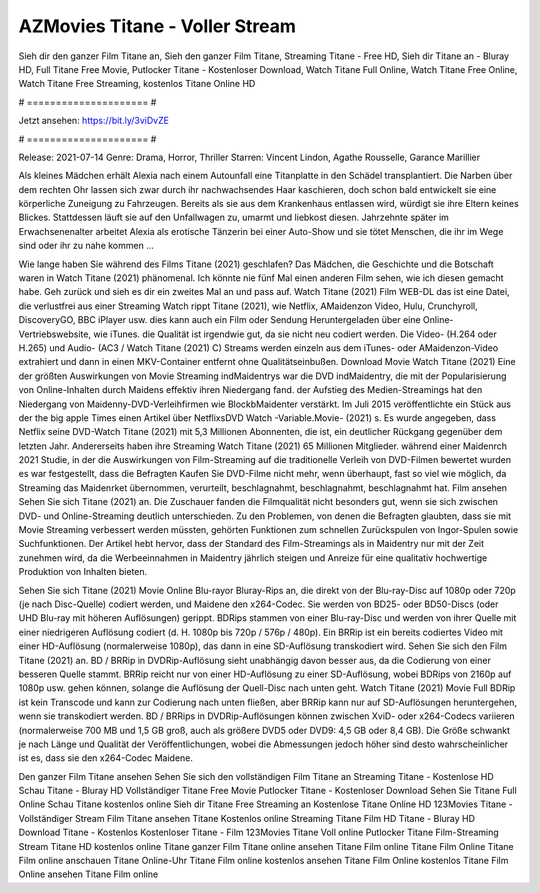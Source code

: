 AZMovies Titane - Voller Stream
======================
Sieh dir den ganzer Film Titane an, Sieh den ganzer Film Titane, Streaming Titane - Free HD, Sieh dir Titane an - Bluray HD, Full Titane Free Movie, Putlocker Titane - Kostenloser Download, Watch Titane Full Online, Watch Titane Free Online, Watch Titane Free Streaming, kostenlos Titane Online HD

# ===================== #

Jetzt ansehen: https://bit.ly/3viDvZE

# ===================== #

Release: 2021-07-14
Genre: Drama, Horror, Thriller
Starren: Vincent Lindon, Agathe Rousselle, Garance Marillier

Als kleines Mädchen erhält Alexia nach einem Autounfall eine Titanplatte in den Schädel transplantiert. Die Narben über dem rechten Ohr lassen sich zwar durch ihr nachwachsendes Haar kaschieren, doch schon bald entwickelt sie eine körperliche Zuneigung zu Fahrzeugen. Bereits als sie aus dem Krankenhaus entlassen wird, würdigt sie ihre Eltern keines Blickes. Stattdessen läuft sie auf den Unfallwagen zu, umarmt und liebkost diesen. Jahrzehnte später im Erwachsenenalter arbeitet Alexia als erotische Tänzerin bei einer Auto-Show und sie tötet Menschen, die ihr im Wege sind oder ihr zu nahe kommen ...

Wie lange haben Sie während des Films Titane (2021) geschlafen? Das Mädchen, die Geschichte und die Botschaft waren in Watch Titane (2021) phänomenal. Ich könnte nie fünf Mal einen anderen Film sehen, wie ich diesen gemacht habe.  Geh zurück und sieh es dir ein zweites Mal an und  pass auf. Watch Titane (2021) Film WEB-DL  das ist eine Datei, die verlustfrei aus einer Streaming Watch rippt Titane (2021),  wie Netflix, AMaidenzon Video, Hulu, Crunchyroll, DiscoveryGO, BBC iPlayer usw.  dies kann  auch ein Film oder  Sendung  Heruntergeladen über eine Online-Vertriebswebsite, wie  iTunes.  die Qualität  ist irgendwie gut, da sie nicht neu codiert werden. Die Video- (H.264 oder H.265) und Audio- (AC3 / Watch Titane (2021) C) Streams werden einzeln aus dem iTunes- oder AMaidenzon-Video extrahiert und dann in einen MKV-Container entfernt ohne Qualitätseinbußen. Download Movie Watch Titane (2021) Eine der größten Auswirkungen von Movie Streaming indMaidentrys war die DVD indMaidentry, die mit der Popularisierung von Online-Inhalten durch Maidens effektiv ihren Niedergang fand. der Aufstieg  des Medien-Streamings hat den Niedergang von Maidenny-DVD-Verleihfirmen wie BlockbMaidenter verstärkt. Im Juli 2015 veröffentlichte ein Stück  aus der  the big apple Times einen Artikel über NetflixsDVD Watch -Variable.Movie-  (2021) s. Es wurde angegeben, dass Netflix seine DVD-Watch Titane (2021) mit 5,3 Millionen Abonnenten, die  ist, ein  deutlicher Rückgang gegenüber dem letzten Jahr. Andererseits haben ihre Streaming Watch Titane (2021) 65 Millionen Mitglieder.  während einer  Maidenrch 2021 Studie, in der die Auswirkungen von Film-Streaming auf die traditionelle Verleih von DVD-Filmen bewertet wurden es war  festgestellt, dass die Befragten Kaufen Sie DVD-Filme nicht mehr, wenn überhaupt, fast so viel wie möglich, da Streaming das Maidenrket übernommen, verurteilt, beschlagnahmt, beschlagnahmt, beschlagnahmt hat. Film ansehen Sehen Sie sich Titane (2021) an. Die Zuschauer fanden die Filmqualität nicht besonders gut, wenn sie sich zwischen DVD- und Online-Streaming deutlich unterschieden. Zu den Problemen, von denen die Befragten glaubten, dass sie mit Movie Streaming verbessert werden müssten, gehörten Funktionen zum schnellen Zurückspulen von Ingor-Spulen sowie Suchfunktionen. Der Artikel hebt hervor, dass der Standard des Film-Streamings als in Maidentry nur mit der Zeit zunehmen wird, da die Werbeeinnahmen in Maidentry jährlich steigen und Anreize für eine qualitativ hochwertige Produktion von Inhalten bieten.

Sehen Sie sich Titane (2021) Movie Online Blu-rayor Bluray-Rips an, die direkt von der Blu-ray-Disc auf 1080p oder 720p (je nach Disc-Quelle) codiert werden, und Maidene den x264-Codec. Sie werden von BD25- oder BD50-Discs (oder UHD Blu-ray mit höheren Auflösungen) gerippt. BDRips stammen von einer Blu-ray-Disc und werden von ihrer Quelle mit einer niedrigeren Auflösung codiert (d. H. 1080p bis 720p / 576p / 480p). Ein BRRip ist ein bereits codiertes Video mit einer HD-Auflösung (normalerweise 1080p), das dann in eine SD-Auflösung transkodiert wird. Sehen Sie sich den Film Titane (2021) an. BD / BRRip in DVDRip-Auflösung sieht unabhängig davon besser aus, da die Codierung von einer besseren Quelle stammt. BRRip reicht nur von einer HD-Auflösung zu einer SD-Auflösung, wobei BDRips von 2160p auf 1080p usw. gehen können, solange die Auflösung der Quell-Disc nach unten geht. Watch Titane (2021) Movie Full BDRip ist kein Transcode und kann zur Codierung nach unten fließen, aber BRRip kann nur auf SD-Auflösungen heruntergehen, wenn sie transkodiert werden. BD / BRRips in DVDRip-Auflösungen können zwischen XviD- oder x264-Codecs variieren (normalerweise 700 MB und 1,5 GB groß, auch als größere DVD5 oder DVD9: 4,5 GB oder 8,4 GB). Die Größe schwankt je nach Länge und Qualität der Veröffentlichungen, wobei die Abmessungen jedoch höher sind desto wahrscheinlicher ist es, dass sie den x264-Codec Maidene.

Den ganzer Film Titane ansehen
Sehen Sie sich den vollständigen Film Titane an
Streaming Titane - Kostenlose HD
Schau Titane - Bluray HD
Vollständiger Titane Free Movie
Putlocker Titane - Kostenloser Download
Sehen Sie Titane Full Online
Schau Titane kostenlos online
Sieh dir Titane Free Streaming an
Kostenlose Titane Online HD
123Movies Titane - Vollständiger Stream
Film Titane ansehen
Titane Kostenlos online
Streaming Titane Film HD
Titane - Bluray HD
Download Titane - Kostenlos
Kostenloser Titane - Film
123Movies Titane Voll online
Putlocker Titane Film-Streaming
Stream Titane HD kostenlos online
Titane ganzer Film
Titane online ansehen
Titane Film online
Titane Film Online
Titane Film online anschauen
Titane Online-Uhr
Titane Film online kostenlos ansehen
Titane Film Online kostenlos
Titane Film Online ansehen
Titane Film online
